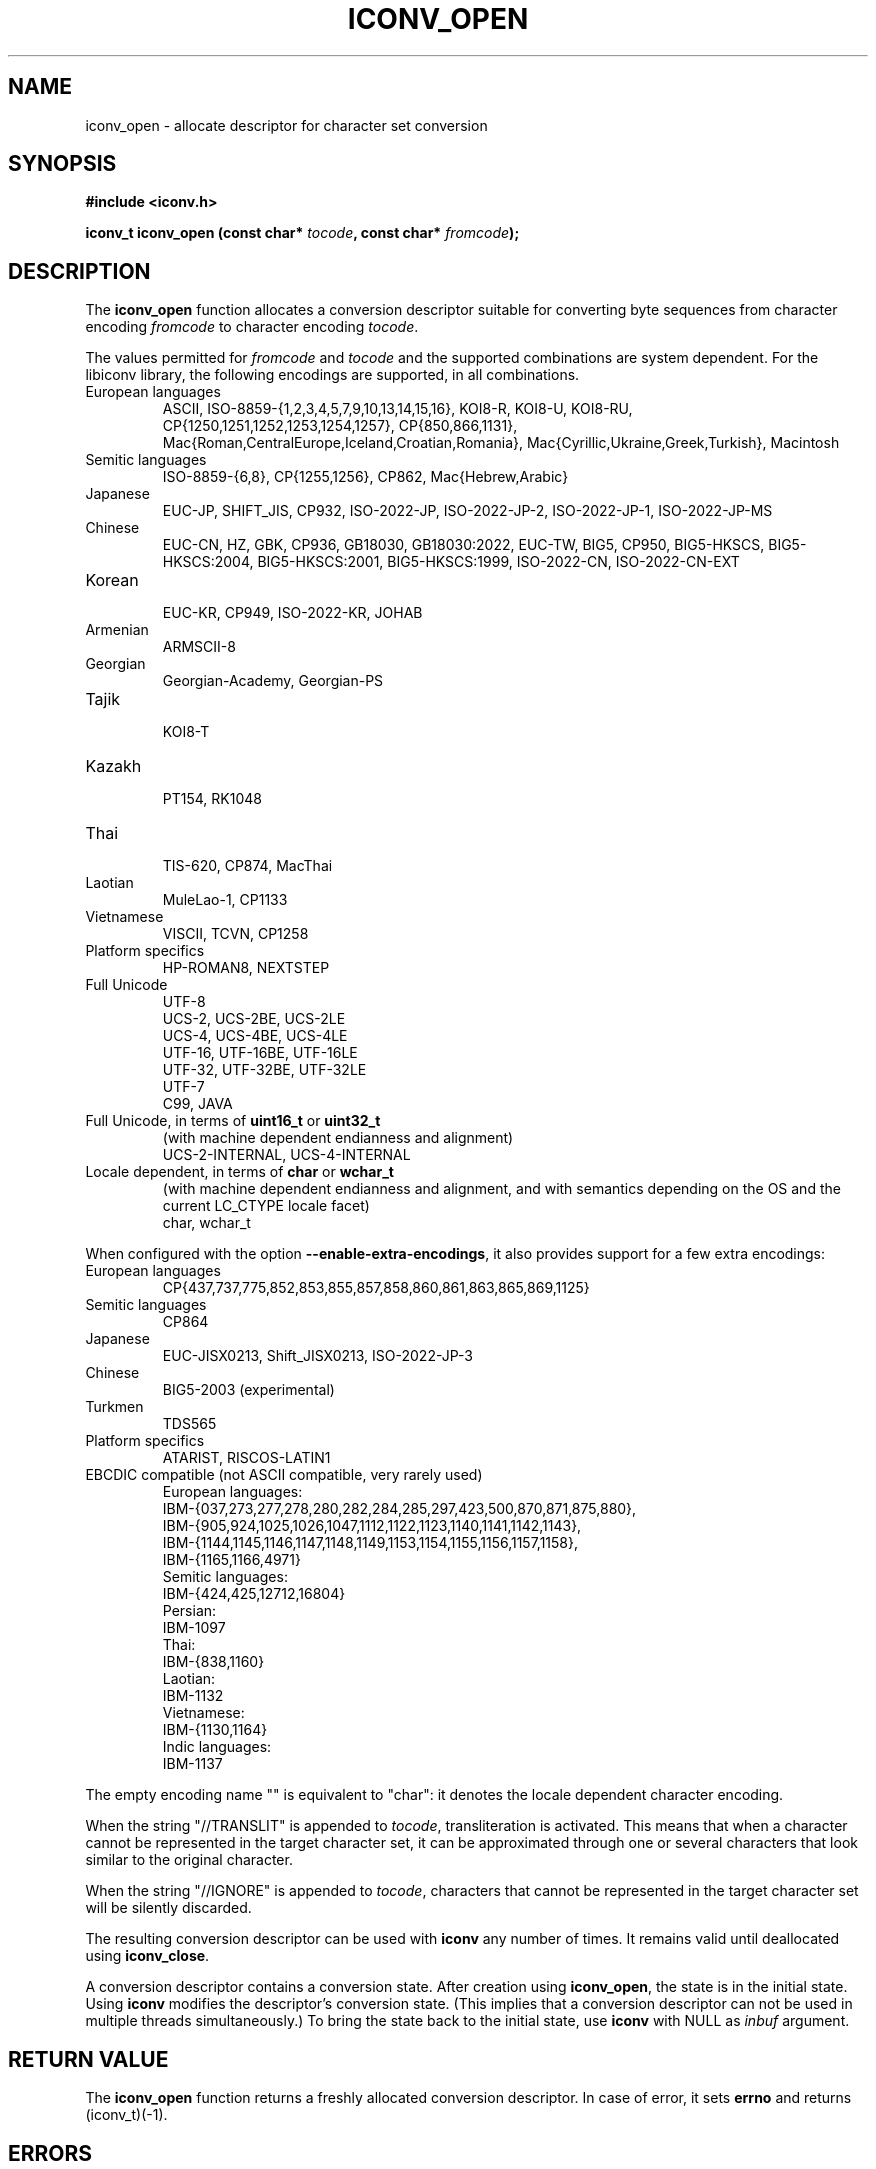 .\" Copyright (c) Free Software Foundation, Inc.
.\"
.\" This is free documentation; you can redistribute it and/or
.\" modify it under the terms of the GNU General Public License as
.\" published by the Free Software Foundation; either version 3 of
.\" the License, or (at your option) any later version.
.\"
.\" References consulted:
.\"   GNU glibc-2 source code and manual
.\"   OpenGroup's Single Unix specification http://www.UNIX-systems.org/online.html
.\"
.TH ICONV_OPEN 3  "May 20, 2023" "GNU"
.SH NAME
iconv_open \- allocate descriptor for character set conversion
.SH SYNOPSIS
.nf
.B #include <iconv.h>
.sp
.BI "iconv_t iconv_open (const char* " tocode ", const char* " fromcode );
.fi
.SH DESCRIPTION
The \fBiconv_open\fP function allocates a conversion descriptor suitable
for converting byte sequences from character encoding \fIfromcode\fP to
character encoding \fItocode\fP.
.PP
The values permitted for \fIfromcode\fP and \fItocode\fP and the supported
combinations are system dependent. For the libiconv library, the following
encodings are supported, in all combinations.
.TP
European languages
.nf
.fi
ASCII, ISO\-8859\-{1,2,3,4,5,7,9,10,13,14,15,16},
KOI8\-R, KOI8\-U, KOI8\-RU,
CP{1250,1251,1252,1253,1254,1257}, CP{850,866,1131},
Mac{Roman,CentralEurope,Iceland,Croatian,Romania},
Mac{Cyrillic,Ukraine,Greek,Turkish},
Macintosh
.TP
Semitic languages
.nf
.fi
ISO\-8859\-{6,8}, CP{1255,1256}, CP862, Mac{Hebrew,Arabic}
.TP
Japanese
.nf
.fi
EUC\-JP, SHIFT_JIS, CP932, ISO\-2022\-JP, ISO\-2022\-JP\-2, ISO\-2022\-JP\-1,
ISO-2022\-JP\-MS
.TP
Chinese
.nf
.fi
EUC\-CN, HZ, GBK, CP936, GB18030, GB18030:2022, EUC\-TW, BIG5, CP950,
BIG5\-HKSCS, BIG5\-HKSCS:2004, BIG5\-HKSCS:2001, BIG5\-HKSCS:1999,
ISO\-2022\-CN, ISO\-2022\-CN\-EXT
.TP
Korean
.nf
.fi
EUC\-KR, CP949, ISO\-2022\-KR, JOHAB
.TP
Armenian
.nf
.fi
ARMSCII\-8
.TP
Georgian
.nf
.fi
Georgian\-Academy, Georgian\-PS
.TP
Tajik
.nf
.fi
KOI8\-T
.TP
Kazakh
.nf
.fi
PT154, RK1048
.TP
Thai
.nf
.fi
TIS\-620, CP874, MacThai
.TP
Laotian
.nf
.fi
MuleLao\-1, CP1133
.TP
Vietnamese
.nf
.fi
VISCII, TCVN, CP1258
.TP
Platform specifics
.nf
.fi
HP\-ROMAN8, NEXTSTEP
.TP
Full Unicode
.nf
.fi
UTF\-8
.nf
.fi
UCS\-2, UCS\-2BE, UCS\-2LE
.nf
.fi
UCS\-4, UCS\-4BE, UCS\-4LE
.nf
.fi
UTF\-16, UTF\-16BE, UTF\-16LE
.nf
.fi
UTF\-32, UTF\-32BE, UTF\-32LE
.nf
.fi
UTF\-7
.nf
.fi
C99, JAVA
.TP
Full Unicode, in terms of \fBuint16_t\fP or \fBuint32_t\fP
(with machine dependent endianness and alignment)
.nf
.fi
UCS\-2\-INTERNAL, UCS\-4\-INTERNAL
.TP
Locale dependent, in terms of \fBchar\fP or \fBwchar_t\fP
(with machine dependent endianness and alignment, and with semantics
depending on the OS and the current LC_CTYPE locale facet)
.nf
.fi
char, wchar_t
.PP
When configured with the option \fB\-\-enable\-extra\-encodings\fP, it also
provides support for a few extra encodings:
.TP
European languages
.nf
CP{437,737,775,852,853,855,857,858,860,861,863,865,869,1125}
.fi
.TP
Semitic languages
.nf
.fi
CP864
.TP
Japanese
.nf
.fi
EUC\-JISX0213, Shift_JISX0213, ISO\-2022\-JP\-3
.TP
Chinese
.nf
.fi
BIG5\-2003 (experimental)
.TP
Turkmen
.nf
.fi
TDS565
.TP
Platform specifics
.nf
.fi
ATARIST, RISCOS\-LATIN1
.PP
.TP
EBCDIC compatible (not ASCII compatible, very rarely used)
.nf
.fi
European languages:
.nf
.fi
    IBM-{037,273,277,278,280,282,284,285,297,423,500,870,871,875,880},
    IBM-{905,924,1025,1026,1047,1112,1122,1123,1140,1141,1142,1143},
    IBM-{1144,1145,1146,1147,1148,1149,1153,1154,1155,1156,1157,1158},
    IBM-{1165,1166,4971}
.nf
.fi
Semitic languages:
.nf
.fi
    IBM-{424,425,12712,16804}
.nf
.fi
Persian:
.nf
.fi
    IBM-1097
.nf
.fi
Thai:
.nf
.fi
    IBM-{838,1160}
.nf
.fi
Laotian:
.nf
.fi
    IBM-1132
.nf
.fi
Vietnamese:
.nf
.fi
    IBM-{1130,1164}
.nf
.fi
Indic languages:
.nf
.fi
    IBM-1137
.PP
The empty encoding name "" is equivalent to "char": it denotes the
locale dependent character encoding.
.PP
When the string "//TRANSLIT" is appended to \fItocode\fP, transliteration
is activated. This means that when a character cannot be represented in the
target character set, it can be approximated through one or several characters
that look similar to the original character.
.PP
When the string "//IGNORE" is appended to \fItocode\fP, characters that
cannot be represented in the target character set will be silently discarded.
.PP
The resulting conversion descriptor can be used with \fBiconv\fP any number
of times. It remains valid until deallocated using \fBiconv_close\fP.
.PP
A conversion descriptor contains a conversion state. After creation using
\fBiconv_open\fP, the state is in the initial state. Using \fBiconv\fP
modifies the descriptor's conversion state. (This implies that a conversion
descriptor can not be used in multiple threads simultaneously.) To bring the
state back to the initial state, use \fBiconv\fP with NULL as \fIinbuf\fP
argument.
.SH "RETURN VALUE"
The \fBiconv_open\fP function returns a freshly allocated conversion
descriptor. In case of error, it sets \fBerrno\fP and returns (iconv_t)(\-1).
.SH ERRORS
The following error can occur, among others:
.TP
.B EINVAL
The conversion from \fIfromcode\fP to \fItocode\fP is not supported by the
implementation.
.SH "CONFORMING TO"
POSIX:2001
.SH "SEE ALSO"
.BR iconv (3)
.BR iconvctl (3)
.BR iconv_close (3)

